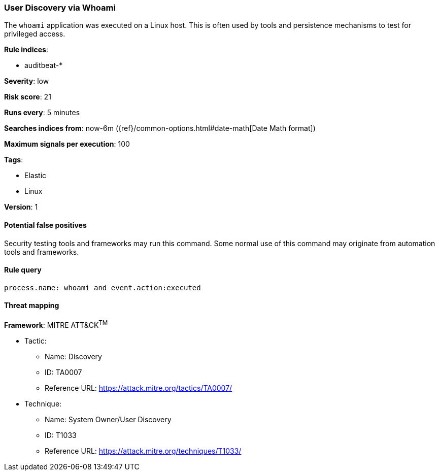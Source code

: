 [[user-discovery-via-whoami]]
=== User Discovery via Whoami

The `whoami` application was executed on a Linux host. This is often used by
tools and persistence mechanisms to test for privileged access.

*Rule indices*:

* auditbeat-*

*Severity*: low

*Risk score*: 21

*Runs every*: 5 minutes

*Searches indices from*: now-6m ({ref}/common-options.html#date-math[Date Math format])

*Maximum signals per execution*: 100

*Tags*:

* Elastic
* Linux

*Version*: 1

==== Potential false positives

Security testing tools and frameworks may run this command. Some normal use of
this command may originate from automation tools and frameworks.

==== Rule query


[source,js]
----------------------------------
process.name: whoami and event.action:executed
----------------------------------

==== Threat mapping

*Framework*: MITRE ATT&CK^TM^

* Tactic:
** Name: Discovery
** ID: TA0007
** Reference URL: https://attack.mitre.org/tactics/TA0007/
* Technique:
** Name: System Owner/User Discovery
** ID: T1033
** Reference URL: https://attack.mitre.org/techniques/T1033/
